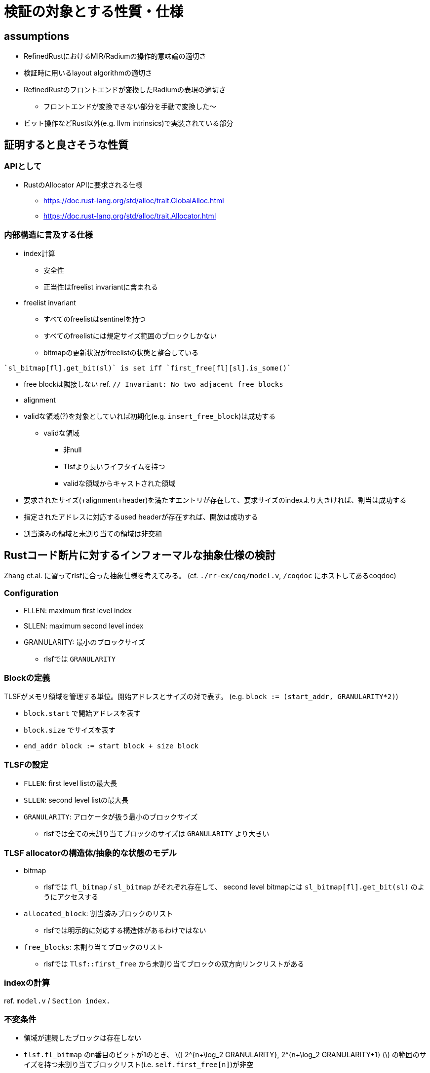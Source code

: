 = 検証の対象とする性質・仕様
:stem:

== assumptions

* RefinedRustにおけるMIR/Radiumの操作的意味論の適切さ
* 検証時に用いるlayout algorithmの適切さ
* RefinedRustのフロントエンドが変換したRadiumの表現の適切さ
    ** フロントエンドが変換できない部分を手動で変換した〜
* ビット操作などRust以外(e.g. llvm intrinsics)で実装されている部分

== 証明すると良さそうな性質

=== APIとして

* RustのAllocator APIに要求される仕様
    ** https://doc.rust-lang.org/std/alloc/trait.GlobalAlloc.html
    ** https://doc.rust-lang.org/std/alloc/trait.Allocator.html

=== 内部構造に言及する仕様

* index計算
    ** 安全性
    ** 正当性はfreelist invariantに含まれる
* freelist invariant
    ** すべてのfreelistはsentinelを持つ
    ** すべてのfreelistには規定サイズ範囲のブロックしかない
    ** bitmapの更新状況がfreelistの状態と整合している
[quote,rlsf]
----
`sl_bitmap[fl].get_bit(sl)` is set iff `first_free[fl][sl].is_some()`
----
* free blockは隣接しない ref. `// Invariant: No two adjacent free blocks`
* alignment
* validな領域(?)を対象としていれば初期化(e.g. `insert_free_block`)は成功する
    ** validな領域
        *** 非null
        *** Tlsfより長いライフタイムを持つ
        *** validな領域からキャストされた領域
* 要求されたサイズ(+alignment+header)を満たすエントリが存在して、要求サイズのindexより大きければ、割当は成功する
* 指定されたアドレスに対応するused headerが存在すれば、開放は成功する
* 割当済みの領域と未割り当ての領域は非交和

== Rustコード断片に対するインフォーマルな抽象仕様の検討

Zhang et.al. に習ってrlsfに合った抽象仕様を考えてみる。
(cf. `./rr-ex/coq/model.v`, `/coqdoc` にホストしてあるcoqdoc)

=== Configuration

* FLLEN: maximum first level index
* SLLEN: maximum second level index
* GRANULARITY: 最小のブロックサイズ
    ** rlsfでは `GRANULARITY`

=== Blockの定義

TLSFがメモリ領域を管理する単位。開始アドレスとサイズの対で表す。
(e.g. `block := (start_addr, GRANULARITY*2)`)

* `block.start` で開始アドレスを表す
* `block.size` でサイズを表す
* `end_addr block := start block + size block`

=== TLSFの設定

* `FLLEN`: first level listの最大長
* `SLLEN`: second level listの最大長
* `GRANULARITY`: アロケータが扱う最小のブロックサイズ
    ** rlsfでは全ての未割り当てブロックのサイズは `GRANULARITY` より大きい

=== TLSF allocatorの構造体/抽象的な状態のモデル

* bitmap
    ** rlsfでは `fl_bitmap` / `sl_bitmap` がそれぞれ存在して、
        second level bitmapには `sl_bitmap[fl].get_bit(sl)` のようにアクセスする
* `allocated_block`: 割当済みブロックのリスト
    ** rlsfでは明示的に対応する構造体があるわけではない
* `free_blocks`: 未割り当てブロックのリスト
    ** rlsfでは `Tlsf::first_free` から未割り当てブロックの双方向リンクリストがある

=== indexの計算

ref. `model.v` / `Section index.`

=== 不変条件

* 領域が連続したブロックは存在しない
* `tlsf.fl_bitmap` のn番目のビットが1のとき、
  latexmath:[[ 2^{n+\log_2 GRANULARITY}, 2^{n+\log_2 GRANULARITY+1} (]
  の範囲のサイズを持つ未割り当てブロックリスト(i.e. `self.first_free[n]`)が非空
* `Tlsf::map_floor`: free blockを挿入するべきリストを計算
* `Tlsf::map_ceil`: 要求サイズ以上のブロックしか存在しないリストを計算,割当時に使う

== references

* https://github.com/yvt/rlsf/blob/main/crates/rlsf/src/tlsf/tests.rs
* https://github.com/PrincetonUniversity/DeepSpecDB/blob/master/memmgr/README.txt
* Zhang, Y., Zhao, Y., Sanan, D., Qiao, L., & Zhang, J. (2019). A verified specification of TLSF memory management allocator using state monads. In Dependable Software Engineering. Theories, Tools, and Applications: 5th International Symposium, SETTA 2019, Shanghai, China, November 27–29, 2019, Proceedings 5 (pp. 122-138). Springer International Publishing.
